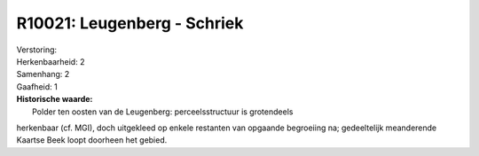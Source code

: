 R10021: Leugenberg - Schriek
============================

| Verstoring:

| Herkenbaarheid: 2

| Samenhang: 2

| Gaafheid: 1

| **Historische waarde:**
|  Polder ten oosten van de Leugenberg: perceelsstructuur is grotendeels
herkenbaar (cf. MGI), doch uitgekleed op enkele restanten van opgaande
begroeiing na; gedeeltelijk meanderende Kaartse Beek loopt doorheen het
gebied.



